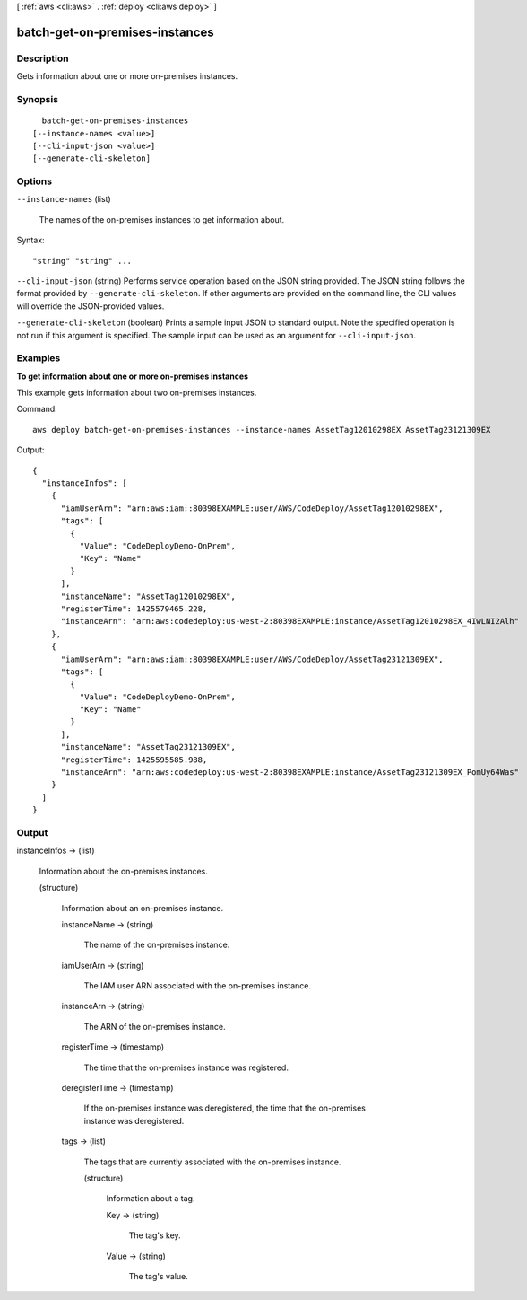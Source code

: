 [ :ref:`aws <cli:aws>` . :ref:`deploy <cli:aws deploy>` ]

.. _cli:aws deploy batch-get-on-premises-instances:


*******************************
batch-get-on-premises-instances
*******************************



===========
Description
===========



Gets information about one or more on-premises instances.



========
Synopsis
========

::

    batch-get-on-premises-instances
  [--instance-names <value>]
  [--cli-input-json <value>]
  [--generate-cli-skeleton]




=======
Options
=======

``--instance-names`` (list)


  The names of the on-premises instances to get information about.

  



Syntax::

  "string" "string" ...



``--cli-input-json`` (string)
Performs service operation based on the JSON string provided. The JSON string follows the format provided by ``--generate-cli-skeleton``. If other arguments are provided on the command line, the CLI values will override the JSON-provided values.

``--generate-cli-skeleton`` (boolean)
Prints a sample input JSON to standard output. Note the specified operation is not run if this argument is specified. The sample input can be used as an argument for ``--cli-input-json``.



========
Examples
========

**To get information about one or more on-premises instances**

This example gets information about two on-premises instances.

Command::

  aws deploy batch-get-on-premises-instances --instance-names AssetTag12010298EX AssetTag23121309EX

Output::

  {
    "instanceInfos": [
      {
        "iamUserArn": "arn:aws:iam::80398EXAMPLE:user/AWS/CodeDeploy/AssetTag12010298EX",
        "tags": [
          {
            "Value": "CodeDeployDemo-OnPrem",
            "Key": "Name"
          }
        ],
        "instanceName": "AssetTag12010298EX",
        "registerTime": 1425579465.228,
        "instanceArn": "arn:aws:codedeploy:us-west-2:80398EXAMPLE:instance/AssetTag12010298EX_4IwLNI2Alh"
      },
      {
        "iamUserArn": "arn:aws:iam::80398EXAMPLE:user/AWS/CodeDeploy/AssetTag23121309EX",
        "tags": [
          {
            "Value": "CodeDeployDemo-OnPrem",
            "Key": "Name"
          }
        ],
        "instanceName": "AssetTag23121309EX",
        "registerTime": 1425595585.988,
        "instanceArn": "arn:aws:codedeploy:us-west-2:80398EXAMPLE:instance/AssetTag23121309EX_PomUy64Was"
      }
    ]
  }

======
Output
======

instanceInfos -> (list)

  

  Information about the on-premises instances.

  

  (structure)

    

    Information about an on-premises instance.

    

    instanceName -> (string)

      

      The name of the on-premises instance.

      

      

    iamUserArn -> (string)

      

      The IAM user ARN associated with the on-premises instance.

      

      

    instanceArn -> (string)

      

      The ARN of the on-premises instance.

      

      

    registerTime -> (timestamp)

      

      The time that the on-premises instance was registered.

      

      

    deregisterTime -> (timestamp)

      

      If the on-premises instance was deregistered, the time that the on-premises instance was deregistered.

      

      

    tags -> (list)

      

      The tags that are currently associated with the on-premises instance.

      

      (structure)

        

        Information about a tag.

        

        Key -> (string)

          

          The tag's key.

          

          

        Value -> (string)

          

          The tag's value.

          

          

        

      

    

  

